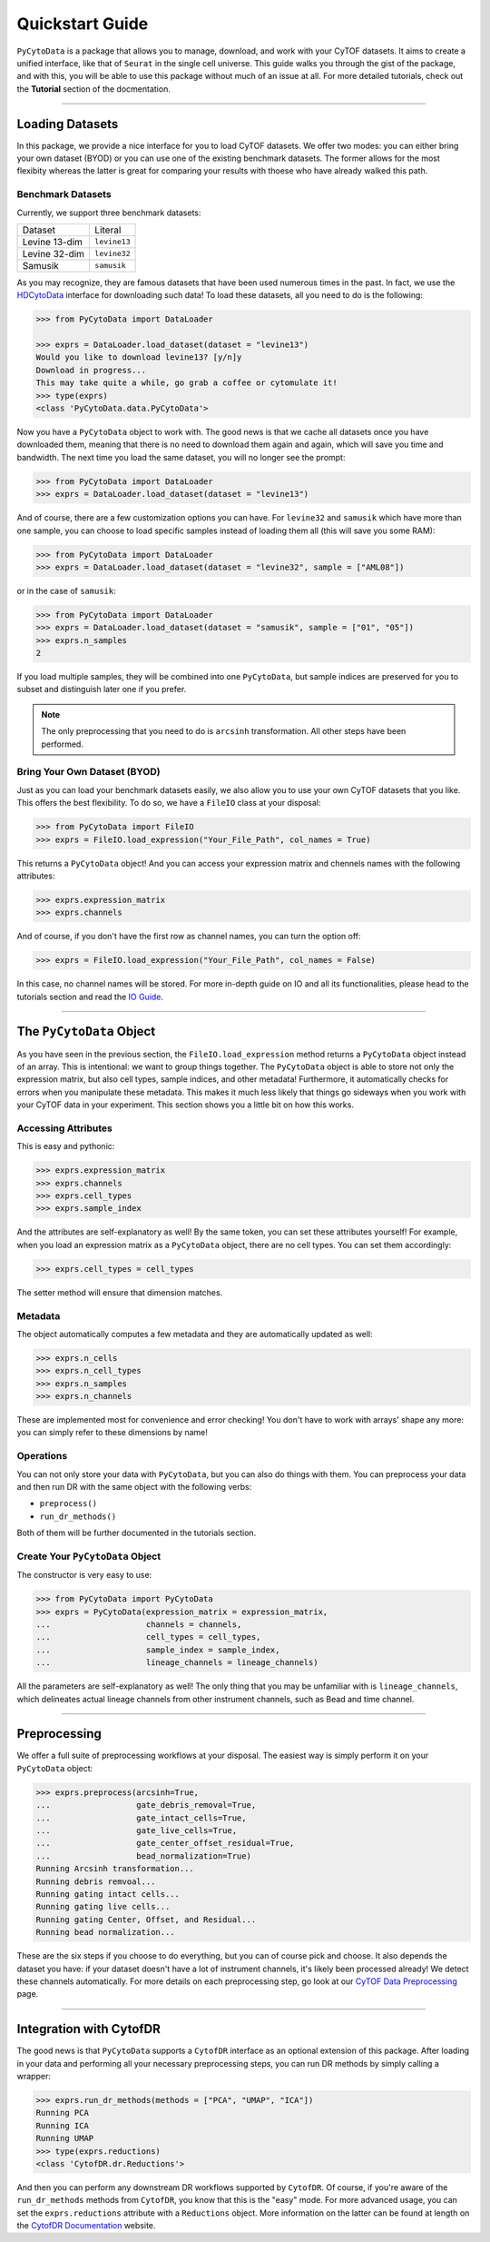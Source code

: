 ####################
Quickstart Guide
####################

``PyCytoData`` is a package that allows you to manage, download, and work with your
CyTOF datasets. It aims to create a unified interface, like that of ``Seurat`` in the
single cell universe. This guide walks you through the gist of the package, and with this,
you will be able to use this package without much of an issue at all. For more detailed
tutorials, check out the **Tutorial** section of the docmentation.

-------------------------

****************************
Loading Datasets
****************************

In this package, we provide a nice interface for you to load CyTOF
datasets. We offer two modes: you can either bring your own dataset (BYOD)
or you can use one of the existing benchmark datasets. The former allows
for the most flexibity whereas the latter is great for comparing your
results with thoese who have already walked this path.

Benchmark Datasets
--------------------

Currently, we support three benchmark datasets: 

=============== ==================
Dataset           Literal
--------------- ------------------
Levine 13-dim     ``levine13``
Levine 32-dim     ``levine32``
Samusik           ``samusik``
=============== ==================

As you may recognize, they are famous datasets that have been used numerous
times in the past. In fact, we use the `HDCytoData <https://github.com/lmweber/HDCytoData>`_
interface for downloading such data! To load these datasets, all you need to do
is the following:

.. code-block:: python

    >>> from PyCytoData import DataLoader

    >>> exprs = DataLoader.load_dataset(dataset = "levine13")
    Would you like to download levine13? [y/n]y
    Download in progress...
    This may take quite a while, go grab a coffee or cytomulate it!
    >>> type(exprs)
    <class 'PyCytoData.data.PyCytoData'>
    
Now you have a ``PyCytoData`` object to work with. The good news is that we cache
all datasets once you have downloaded them, meaning that there is no need to
download them again and again, which will save you time and bandwidth. The next
time you load the same dataset, you will no longer see the prompt:

.. code-block:: python

    >>> from PyCytoData import DataLoader
    >>> exprs = DataLoader.load_dataset(dataset = "levine13")

And of course, there are a few customization options you can have. For ``levine32``
and ``samusik`` which have more than one sample, you can choose to load specific
samples instead of loading them all (this will save you some RAM):

.. code-block:: python

    >>> from PyCytoData import DataLoader
    >>> exprs = DataLoader.load_dataset(dataset = "levine32", sample = ["AML08"])

or in the case of ``samusik``:

.. code-block:: python

    >>> from PyCytoData import DataLoader
    >>> exprs = DataLoader.load_dataset(dataset = "samusik", sample = ["01", "05"])
    >>> exprs.n_samples
    2

If you load multiple samples, they will be combined into one ``PyCytoData``, but sample
indices are preserved for you to subset and distinguish later one if you prefer.

.. note::
    
    The only preprocessing that you need to do is ``arcsinh`` transformation. All other steps have been performed.

Bring Your Own Dataset (BYOD)
------------------------------

Just as you can load your benchmark datasets easily, we also allow you to use your own
CyTOF datasets that you like. This offers the best flexibility. To do so, we have a
``FileIO`` class at your disposal:

.. code-block:: python

    >>> from PyCytoData import FileIO
    >>> exprs = FileIO.load_expression("Your_File_Path", col_names = True)

This returns a ``PyCytoData`` object! And you can access your expression matrix and
chennels names with the following attributes:

.. code-block:: python

    >>> exprs.expression_matrix
    >>> exprs.channels

And of course, if you don't have the first row as channel names, you can turn the option off:

.. code-block:: python

    >>> exprs = FileIO.load_expression("Your_File_Path", col_names = False)

In this case, no channel names will be stored. For more in-depth guide on IO and all its
functionalities, please head to the tutorials section and read the
`IO Guide <https://pycytodata.readthedocs.io/en/latest/tutorial/fileio.html>`_.


---------------------------

***************************
The ``PyCytoData`` Object
***************************

As you have seen in the previous section, the ``FileIO.load_expression`` method returns a
``PyCytoData`` object instead of an array. This is intentional: we want to group things
together. The ``PyCytoData`` object is able to store not only the expression matrix, but
also cell types, sample indices, and other metadata! Furthermore, it automatically checks
for errors when you manipulate these metadata. This makes it much less likely that things
go sideways when you work with your CyTOF data in your experiment. This section shows you
a little bit on how this works.

Accessing Attributes
----------------------

This is easy and pythonic:

.. code-block:: python

    >>> exprs.expression_matrix
    >>> exprs.channels
    >>> exprs.cell_types
    >>> exprs.sample_index

And the attributes are self-explanatory as well! By the same token, you can set these
attributes yourself! For example, when you load an expression matrix as a ``PyCytoData``
object, there are no cell types. You can set them accordingly:

.. code-block:: python

    >>> exprs.cell_types = cell_types

The setter method will ensure that dimension matches.

Metadata
---------

The object automatically computes a few metadata and they are automatically updated as well:

.. code-block:: python

    >>> exprs.n_cells
    >>> exprs.n_cell_types
    >>> exprs.n_samples
    >>> exprs.n_channels

These are implemented most for convenience and error checking! You don't have to work with
arrays' shape any more: you can simply refer to these dimensions by name!

Operations
-----------

You can not only store your data with ``PyCytoData``, but you can also do things with them.
You can preprocess your data and then run DR with the same object with the following verbs:

- ``preprocess()``
- ``run_dr_methods()``

Both of them will be further documented in the tutorials section.


Create Your ``PyCytoData`` Object
----------------------------------

The constructor is very easy to use:

.. code-block:: python

    >>> from PyCytoData import PyCytoData
    >>> exprs = PyCytoData(expression_matrix = expression_matrix,
    ...                    channels = channels,
    ...                    cell_types = cell_types,
    ...                    sample_index = sample_index,
    ...                    lineage_channels = lineage_channels)

All the parameters are self-explanatory as well! The only thing that you may be
unfamiliar with is ``lineage_channels``, which delineates actual lineage channels
from other instrument channels, such as Bead and time channel.


------------------------------

*********************
Preprocessing
*********************

We offer a full suite of preprocessing workflows at your disposal. The easiest way
is simply perform it on your ``PyCytoData`` object:

.. code-block:: python

    >>> exprs.preprocess(arcsinh=True,
    ...                  gate_debris_removal=True,
    ...                  gate_intact_cells=True,
    ...                  gate_live_cells=True,
    ...                  gate_center_offset_residual=True,
    ...                  bead_normalization=True)
    Running Arcsinh transformation...
    Running debris remvoal...
    Running gating intact cells...
    Running gating live cells...
    Running gating Center, Offset, and Residual...
    Running bead normalization...

These are the six steps if you choose to do everything, but you can of course pick and choose.
It also depends the dataset you have: if your dataset doesn't have a lot of
instrument channels, it's likely been processed already! We detect these channels
automatically. For more details on each preprocessing step, go look at our
`CyTOF Data Preprocessing <https://pycytodata.readthedocs.io/en/latest/tutorial/preprocessing.html>`_ page.

------------------------------

**************************
Integration with CytofDR
**************************

The good news is that ``PyCytoData`` supports a ``CytofDR`` interface as
an optional extension of this package. After loading in your data and
performing all your necessary preprocessing steps, you can run DR methods
by simply calling a wrapper:

.. code-block:: python

    >>> exprs.run_dr_methods(methods = ["PCA", "UMAP", "ICA"])
    Running PCA
    Running ICA
    Running UMAP
    >>> type(exprs.reductions)
    <class 'CytofDR.dr.Reductions'>

And then you can perform any downstream DR workflows supported by ``CytofDR``.
Of course, if you're aware of the ``run_dr_methods`` methods from
``CytofDR``, you know that this is the "easy" mode. For more advanced usage,
you can set the ``exprs.reductions`` attribute with a ``Reductions`` object.
More information on the latter can be found at length on the
`CytofDR Documentation <https://cytofdr.readthedocs.io/en/latest/index.html>`_
website. 

